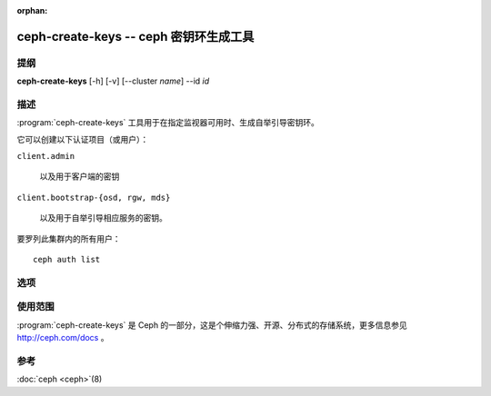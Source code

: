 :orphan:

========================================
ceph-create-keys -- ceph 密钥环生成工具
========================================

.. program:: ceph-create-keys

提纲
====

| **ceph-create-keys** [-h] [-v] [--cluster *name*] --id *id*


描述
====

:program:`ceph-create-keys` 工具用于在指定监视器可用时、生成自举引导密钥环。

它可以创建以下认证项目（或用户）：

``client.admin``

    以及用于客户端的密钥

``client.bootstrap-{osd, rgw, mds}``

    以及用于自举引导相应服务的密钥。

要罗列此集群内的所有用户： ::

	ceph auth list


选项
====

.. option:: --cluster

   集群名字，默认为 'ceph' 。

.. option:: -i, --id

   将会起来的 ceph-mon 进程的唯一标识符，在它加入法定人数前， \
   **ceph-create-keys** 会一直等着。

.. option:: -v, --verbose

   显示得更详细些。


使用范围
========

:program:`ceph-create-keys` 是 Ceph 的一部分，这是个伸缩力强、开源、分布式的\
存储系统，更多信息参见 http://ceph.com/docs 。


参考
====

:doc:`ceph <ceph>`\(8)
